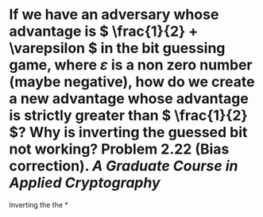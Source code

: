 * If we have an adversary whose advantage is \( \frac{1}{2} + \varepsilon \) in the bit guessing game, where \( \varepsilon \) is a non zero number (maybe negative), how do we create a new advantage whose advantage is strictly greater than \( \frac{1}{2} \)? Why is inverting the guessed bit not working? Problem 2.22 (Bias correction). [[A Graduate Course in Applied Cryptography]]
Inverting the the
*